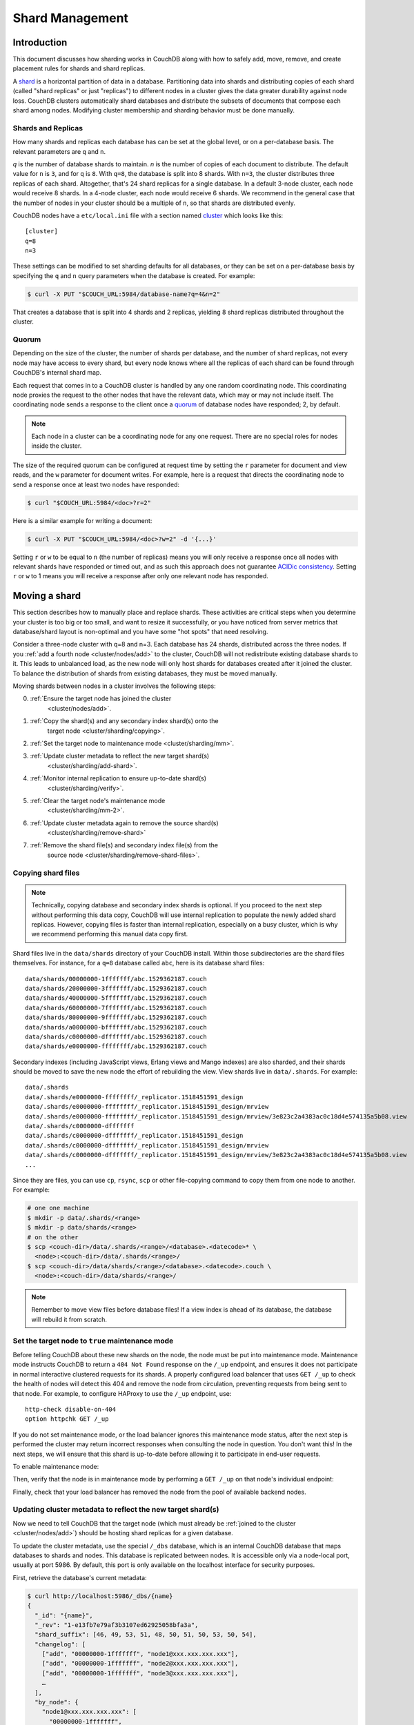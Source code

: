 .. Licensed under the Apache License, Version 2.0 (the "License"); you may not
.. use this file except in compliance with the License. You may obtain a copy of
.. the License at
..
..   http://www.apache.org/licenses/LICENSE-2.0
..
.. Unless required by applicable law or agreed to in writing, software
.. distributed under the License is distributed on an "AS IS" BASIS, WITHOUT
.. WARRANTIES OR CONDITIONS OF ANY KIND, either express or implied. See the
.. License for the specific language governing permissions and limitations under
.. the License.

.. _cluster/sharding:

================
Shard Management
================

.. _cluster/sharding/scaling-out:

Introduction
------------

This document discusses how sharding works in CouchDB along with how to
safely add, move, remove, and create placement rules for shards and
shard replicas.

A `shard
<https://en.wikipedia.org/wiki/Shard_(database_architecture)>`__ is a
horizontal partition of data in a database. Partitioning data into
shards and distributing copies of each shard (called "shard replicas" or
just "replicas") to different nodes in a cluster gives the data greater
durability against node loss. CouchDB clusters automatically shard
databases and distribute the subsets of documents that compose each
shard among nodes. Modifying cluster membership and sharding behavior
must be done manually.

Shards and Replicas
~~~~~~~~~~~~~~~~~~~

How many shards and replicas each database has can be set at the global
level, or on a per-database basis. The relevant parameters are ``q`` and
``n``.

*q* is the number of database shards to maintain. *n* is the number of
copies of each document to distribute. The default value for ``n`` is ``3``,
and for ``q`` is ``8``. With ``q=8``, the database is split into 8 shards. With
``n=3``, the cluster distributes three replicas of each shard. Altogether,
that's 24 shard replicas for a single database. In a default 3-node cluster,
each node would receive 8 shards. In a 4-node cluster, each node would
receive 6 shards. We recommend in the general case that the number of
nodes in your cluster should be a multiple of ``n``, so that shards are
distributed evenly.

CouchDB nodes have a ``etc/local.ini`` file with a section named
`cluster <../config/cluster.html>`__ which looks like this:

::

    [cluster]
    q=8
    n=3

These settings can be modified to set sharding defaults for all
databases, or they can be set on a per-database basis by specifying the
``q`` and ``n`` query parameters when the database is created. For
example:

.. code:: bash

    $ curl -X PUT "$COUCH_URL:5984/database-name?q=4&n=2"

That creates a database that is split into 4 shards and 2 replicas,
yielding 8 shard replicas distributed throughout the cluster.

Quorum
~~~~~~

Depending on the size of the cluster, the number of shards per database,
and the number of shard replicas, not every node may have access to
every shard, but every node knows where all the replicas of each shard
can be found through CouchDB's internal shard map.

Each request that comes in to a CouchDB cluster is handled by any one
random coordinating node. This coordinating node proxies the request to
the other nodes that have the relevant data, which may or may not
include itself. The coordinating node sends a response to the client
once a `quorum
<https://en.wikipedia.org/wiki/Quorum_(distributed_computing)>`__ of
database nodes have responded; 2, by default.

.. note::
    Each node in a cluster can be a coordinating node for any one
    request. There are no special roles for nodes inside the cluster.

The size of the required quorum can be configured at request time by
setting the ``r`` parameter for document and view reads, and the ``w``
parameter for document writes. For example, here is a request that
directs the coordinating node to send a response once at least two nodes
have responded:

.. code:: bash

    $ curl "$COUCH_URL:5984/<doc>?r=2"

Here is a similar example for writing a document:

.. code:: bash

    $ curl -X PUT "$COUCH_URL:5984/<doc>?w=2" -d '{...}'

Setting ``r`` or ``w`` to be equal to ``n`` (the number of replicas)
means you will only receive a response once all nodes with relevant
shards have responded or timed out, and as such this approach does not
guarantee `ACIDic consistency
<https://en.wikipedia.org/wiki/ACID#Consistency>`__. Setting ``r`` or
``w`` to 1 means you will receive a response after only one relevant
node has responded.

.. _cluster/sharding/move:

Moving a shard
--------------

This section describes how to manually place and replace shards. These
activities are critical steps when you determine your cluster is too big
or too small, and want to resize it successfully, or you have noticed
from server metrics that database/shard layout is non-optimal and you
have some "hot spots" that need resolving.

Consider a three-node cluster with q=8 and n=3. Each database has 24
shards, distributed across the three nodes. If you :ref:`add a fourth
node <cluster/nodes/add>` to the cluster, CouchDB will not redistribute
existing database shards to it. This leads to unbalanced load, as the
new node will only host shards for databases created after it joined the
cluster. To balance the distribution of shards from existing databases,
they must be moved manually.

Moving shards between nodes in a cluster involves the following steps:

0. :ref:`Ensure the target node has joined the cluster
    <cluster/nodes/add>`.
1. :ref:`Copy the shard(s) and any secondary index shard(s) onto the
    target node <cluster/sharding/copying>`.
2. :ref:`Set the target node to maintenance mode <cluster/sharding/mm>`.
3. :ref:`Update cluster metadata to reflect the new target shard(s)
    <cluster/sharding/add-shard>`.
4. :ref:`Monitor internal replication to ensure up-to-date shard(s)
    <cluster/sharding/verify>`.
5. :ref:`Clear the target node's maintenance mode
    <cluster/sharding/mm-2>`.
6. :ref:`Update cluster metadata again to remove the source shard(s)
    <cluster/sharding/remove-shard>`
7. :ref:`Remove the shard file(s) and secondary index file(s) from the
    source node <cluster/sharding/remove-shard-files>`.

.. _cluster/sharding/copying:

Copying shard files
~~~~~~~~~~~~~~~~~~~

.. note::
    Technically, copying database and secondary index
    shards is optional. If you proceed to the next step without
    performing this data copy, CouchDB will use internal replication
    to populate the newly added shard replicas. However, copying files
    is faster than internal replication, especially on a busy cluster,
    which is why we recommend performing this manual data copy first.

Shard files live in the ``data/shards`` directory of your CouchDB
install. Within those subdirectories are the shard files themselves. For
instance, for a ``q=8`` database called ``abc``, here is its database shard
files:

::

  data/shards/00000000-1fffffff/abc.1529362187.couch
  data/shards/20000000-3fffffff/abc.1529362187.couch
  data/shards/40000000-5fffffff/abc.1529362187.couch
  data/shards/60000000-7fffffff/abc.1529362187.couch
  data/shards/80000000-9fffffff/abc.1529362187.couch
  data/shards/a0000000-bfffffff/abc.1529362187.couch
  data/shards/c0000000-dfffffff/abc.1529362187.couch
  data/shards/e0000000-ffffffff/abc.1529362187.couch

Secondary indexes (including JavaScript views, Erlang views and Mango
indexes) are also sharded, and their shards should be moved to save the
new node the effort of rebuilding the view. View shards live in
``data/.shards``. For example:

::

  data/.shards
  data/.shards/e0000000-ffffffff/_replicator.1518451591_design
  data/.shards/e0000000-ffffffff/_replicator.1518451591_design/mrview
  data/.shards/e0000000-ffffffff/_replicator.1518451591_design/mrview/3e823c2a4383ac0c18d4e574135a5b08.view
  data/.shards/c0000000-dfffffff
  data/.shards/c0000000-dfffffff/_replicator.1518451591_design
  data/.shards/c0000000-dfffffff/_replicator.1518451591_design/mrview
  data/.shards/c0000000-dfffffff/_replicator.1518451591_design/mrview/3e823c2a4383ac0c18d4e574135a5b08.view
  ...

Since they are files, you can use ``cp``, ``rsync``,
``scp`` or other file-copying command to copy them from one node to
another. For example:

.. code:: bash

    # one one machine
    $ mkdir -p data/.shards/<range>
    $ mkdir -p data/shards/<range>
    # on the other
    $ scp <couch-dir>/data/.shards/<range>/<database>.<datecode>* \
      <node>:<couch-dir>/data/.shards/<range>/
    $ scp <couch-dir>/data/shards/<range>/<database>.<datecode>.couch \
      <node>:<couch-dir>/data/shards/<range>/

.. note::
    Remember to move view files before database files! If a view index
    is ahead of its database, the database will rebuild it from
    scratch.

.. _cluster/sharding/mm:

Set the target node to ``true`` maintenance mode
~~~~~~~~~~~~~~~~~~~~~~~~~~~~~~~~~~~~~~~~~~~~~~~~

Before telling CouchDB about these new shards on the node, the node
must be put into maintenance mode. Maintenance mode instructs CouchDB to
return a ``404 Not Found`` response on the ``/_up`` endpoint, and
ensures it does not participate in normal interactive clustered requests
for its shards. A properly configured load balancer that uses ``GET
/_up`` to check the health of nodes will detect this 404 and remove the
node from circulation, preventing requests from being sent to that node.
For example, to configure HAProxy to use the ``/_up`` endpoint, use:

::

  http-check disable-on-404
  option httpchk GET /_up

If you do not set maintenance mode, or the load balancer ignores this
maintenance mode status, after the next step is performed the cluster
may return incorrect responses when consulting the node in question. You
don't want this! In the next steps, we will ensure that this shard is
up-to-date before allowing it to participate in end-user requests.

To enable maintenance mode:

.. code::bash

    $ curl -X PUT -H "Content-type: application/json" \
        $COUCH_URL:5984/_node/<nodename>/_config/couchdb/maintenance_mode \
        -d "\"true\""

Then, verify that the node is in maintenance mode by performing a ``GET
/_up`` on that node's individual endpoint:

.. code::bash

    $ curl -v $COUCH_URL/_up
    …
    < HTTP/1.1 404 Object Not Found
    …
    {"status":"maintenance_mode"}

Finally, check that your load balancer has removed the node from the
pool of available backend nodes.

.. _cluster/sharding/add-shard:

Updating cluster metadata to reflect the new target shard(s)
~~~~~~~~~~~~~~~~~~~~~~~~~~~~~~~~~~~~~~~~~~~~~~~~~~~~~~~~~~~~

Now we need to tell CouchDB that the target node (which must already be
:ref:`joined to the cluster <cluster/nodes/add>`) should be hosting
shard replicas for a given database.

To update the cluster metadata, use the special ``/_dbs`` database,
which is an internal CouchDB database that maps databases to shards and
nodes. This database is replicated between nodes. It is accessible only
via a node-local port, usually at port 5986. By default, this port is
only available on the localhost interface for security purposes.

First, retrieve the database's current metadata:

.. code:: bash

    $ curl http://localhost:5986/_dbs/{name}
    {
      "_id": "{name}",
      "_rev": "1-e13fb7e79af3b3107ed62925058bfa3a",
      "shard_suffix": [46, 49, 53, 51, 48, 50, 51, 50, 53, 50, 54],
      "changelog": [
        ["add", "00000000-1fffffff", "node1@xxx.xxx.xxx.xxx"],
        ["add", "00000000-1fffffff", "node2@xxx.xxx.xxx.xxx"],
        ["add", "00000000-1fffffff", "node3@xxx.xxx.xxx.xxx"],
        …
      ],
      "by_node": {
        "node1@xxx.xxx.xxx.xxx": [
          "00000000-1fffffff",
          …
        ],
        …
      },
      "by_range": {
        "00000000-1fffffff": [
          "node1@xxx.xxx.xxx.xxx",
          "node2@xxx.xxx.xxx.xxx",
          "node3@xxx.xxx.xxx.xxx"
        ],
        …
      }
    }

Here is a brief anatomy of that document:

-  ``_id``: The name of the database.
-  ``_rev``: The current revision of the metadata.
-  ``shard_suffix``: A timestamp of the database's creation, marked as
   seconds after the Unix epoch mapped to the codepoints for ASCII
   numerals.
-  ``changelog``: History of the database's shards.
-  ``by_node``: List of shards on each node.
-  ``by_range``: On which nodes each shard is.

To reflect the shard move in the metadata, there are three steps:

1. Add appropriate changelog entries.
2. Update the ``by_node`` entries.
3. Update the ``by_range`` entries.

.. warning::
    Be very careful! Mistakes during this process can
    irreparably corrupt the cluster!

As of this writing, this process must be done manually.

To add a shard to a node, add entries like this to the database
metadata's ``changelog`` attribute:

.. code:: json

    ["add", "<range>", "<node-name>"]

The ``<range>`` is the specific shard range for the shard. The ``<node-
name>`` should match the name and address of the node as displayed in
``GET /_membership`` on the cluster.

.. note::
    When removing a shard from a node, specify ``remove`` instead of ``add``.

Once you have figured out the new changelog entries, you will need to
update the ``by_node`` and ``by_range`` to reflect who is storing what
shards. The data in the changelog entries and these attributes must
match. If they do not, the database may become corrupted.

Continuing our example, here is an updated version of the metadata above
that adds shards to an additional node called ``node4``:

.. code:: json

    {
      "_id": "{name}",
      "_rev": "1-e13fb7e79af3b3107ed62925058bfa3a",
      "shard_suffix": [46, 49, 53, 51, 48, 50, 51, 50, 53, 50, 54],
      "changelog": [
        ["add", "00000000-1fffffff", "node1@xxx.xxx.xxx.xxx"],
        ["add", "00000000-1fffffff", "node2@xxx.xxx.xxx.xxx"],
        ["add", "00000000-1fffffff", "node3@xxx.xxx.xxx.xxx"],
        …
        ["add", "00000000-1fffffff", "node4@xxx.xxx.xxx.xxx"]
      ],
      "by_node": {
        "node1@xxx.xxx.xxx.xxx": [
          "00000000-1fffffff",
          …
        ],
        …
        "node4@xxx.xxx.xxx.xxx": [
          "00000000-1fffffff"
        ]
      },
      "by_range": {
        "00000000-1fffffff": [
          "node1@xxx.xxx.xxx.xxx",
          "node2@xxx.xxx.xxx.xxx",
          "node3@xxx.xxx.xxx.xxx",
          "node4@xxx.xxx.xxx.xxx"
        ],
        …
      }
    }

Now you can ``PUT`` this new metadata:

.. code:: bash

    $ curl -X PUT http://localhost:5986/_dbs/{name} -d '{...}'

.. _cluster/sharding/verify:

Monitor internal replication to ensure up-to-date shard(s)
~~~~~~~~~~~~~~~~~~~~~~~~~~~~~~~~~~~~~~~~~~~~~~~~~~~~~~~~~~

After you complete the previous step, as soon as CouchDB receives a
write request for a shard on the target node, CouchDB will check if the
target node's shard(s) are up to date. If it finds they are not up to
date, it will trigger an internal replication job to complete this task.
You can observe this happening by triggering a write to the database
(update a document, or create a new one), while monitoring the
``/_node/<nodename>/_system`` endpoint, which includes the
``internal_replication_jobs`` metric.

Once this metric has returned to the baseline from before you wrote the
document, or is ``0``, the shard replica is ready to serve data and we
can bring the node out of maintenance mode.

.. _cluster/sharding/mm-2:

Clear the target node's maintenance mode
~~~~~~~~~~~~~~~~~~~~~~~~~~~~~~~~~~~~~~~~

You can now let the node start servicing data requests by
putting ``"false"`` to the maintenance mode configuration endpoint, just
as in step 2.

Verify that the node is not in maintenance mode by performing a ``GET
/_up`` on that node's individual endpoint.

Finally, check that your load balancer has returned the node to the pool
of available backend nodes.

.. _cluster/sharding/remove-shard:

Update cluster metadata again to remove the source shard
~~~~~~~~~~~~~~~~~~~~~~~~~~~~~~~~~~~~~~~~~~~~~~~~~~~~~~~~

Now, remove the source shard from the shard map the same way that you
added the new target shard to the shard map in step 2. Be sure to add
the ``["remove", <range>, <source-shard>]`` entry to the end of the
changelog as well as modifying both the ``by_node`` and ``by_range`` sections of
the database metadata document.

.. _cluster/sharding/remove-shard-files:

Remove the shard and secondary index files from the source node
~~~~~~~~~~~~~~~~~~~~~~~~~~~~~~~~~~~~~~~~~~~~~~~~~~~~~~~~~~~~~~~

Finally, you can remove the source shard replica by deleting its file from the
command line on the source host, along with any view shard replicas:

.. code::bash

    $ rm <couch-dir>/data/shards/<range>/<dbname>.<datecode>.couch
    $ rm -r <couch-dir>/data/.shards/<range>/<dbname>.<datecode>*

Congratulations! You have moved a database shard replica. By adding and removing
database shard replicas in this way, you can change the cluster's shard layout,
also known as a shard map.

Specifying database placement
-----------------------------

You can configure CouchDB to put shard replicas on certain nodes at
database creation time using placement rules.

First, each node must be labeled with a zone attribute. This defines
which zone each node is in. You do this by editing the node’s document
in the ``/_nodes`` database, which is accessed through the node-local
port. Add a key value pair of the form:

::

    "zone": "{zone-name}"

Do this for all of the nodes in your cluster. For example:

.. code:: bash

    $ curl -X PUT http://localhost:5986/_nodes/<node-name> \
        -d '{ \
            "_id": "<node-name>",
            "_rev": "<rev>",
            "zone": "<zone-name>"
            }'

In the local config file (``local.ini``) of each node, define a
consistent cluster-wide setting like:

::

    [cluster]
    placement = <zone-name-1>:2,<zone-name-2>:1

In this example, CouchDB will ensure that two replicas for a shard will
be hosted on nodes with the zone attribute set to ``<zone-name-1>`` and
one replica will be hosted on a new with the zone attribute set to
``<zone-name-2>``.

This approach is flexible, since you can also specify zones on a per-
database basis by specifying the placement setting as a query parameter
when the database is created, using the same syntax as the ini file:

.. code:: bash

    curl -X PUT $COUCH_URL:5984/<dbname>?zone=<zone>

Note that you can also use this system to ensure certain nodes in the
cluster do not host any replicas for newly created databases, by giving
them a zone attribute that does not appear in the ``[cluster]``
placement string.

Resharding a database to a new q value
--------------------------------------

The ``q`` value for a database can only be set when the database is
created, precluding live resharding. Instead, to reshard a database, it
must be regenerated. Here are the steps:

1. Create a temporary database with the desired shard settings, by
   specifying the q value as a query parameter during the PUT
   operation.
2. Stop clients accessing the database.
3. Replicate the primary database to the temporary one. Multiple
   replications may be required if the primary database is under
   active use.
4. Delete the primary database. **Make sure nobody is using it!**
5. Recreate the primary database with the desired shard settings.
6. Clients can now access the database again.
7. Replicate the temporary back to the primary.
8. Delete the temporary database.

Once all steps have completed, the database can be used again. The
cluster will create and distribute its shards according to placement
rules automatically.

Downtime can be avoided in production if the client application(s) can
be instructed to use the new database instead of the old one, and a cut-
over is performed during a very brief outage window.
